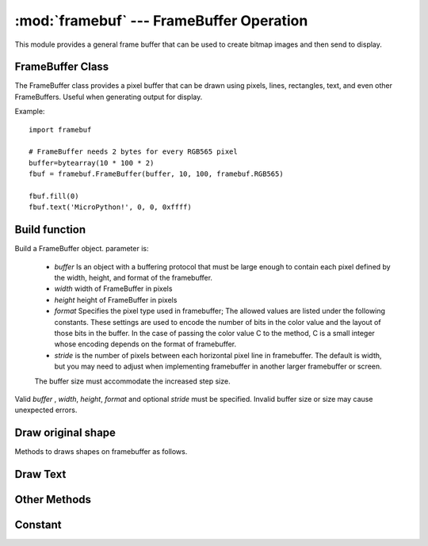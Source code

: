 :mod:`framebuf` --- FrameBuffer Operation
=============================================

.. module:: framebuf
   :synopsis: FrameBuffer operation

This module provides a general frame buffer that can be used to create bitmap images and then send to display.

FrameBuffer Class
-----------------

The FrameBuffer class provides a pixel buffer that can be drawn using pixels, lines, rectangles, text, and even other FrameBuffers. Useful when generating output for display.

Example::

    import framebuf

    # FrameBuffer needs 2 bytes for every RGB565 pixel
    buffer=bytearray(10 * 100 * 2)
    fbuf = framebuf.FrameBuffer(buffer, 10, 100, framebuf.RGB565)

    fbuf.fill(0)
    fbuf.text('MicroPython!', 0, 0, 0xffff)

Build function
------------

.. class:: FrameBuffer(buffer, width, height, format, stride=width)

    Build a FrameBuffer object. parameter is:

        - *buffer* Is an object with a buffering protocol that must be large enough to contain each pixel defined by the width, height, and format of the framebuffer.
        - *width*  width of FrameBuffer in pixels
        - *height* height of FrameBuffer in pixels
        - *format* Specifies the pixel type used in framebuffer; The allowed values are listed under the following constants. These settings are used to encode the number of bits in the color value and the layout of those bits in the buffer. In the case of passing the color value C to the method, C is a small integer whose encoding depends on the format of framebuffer.
        - *stride*  is the number of pixels between each horizontal pixel line in framebuffer. The default is width, but you may need to adjust when implementing framebuffer in another larger framebuffer or screen.
        The buffer size must accommodate the increased step size. 
    Valid *buffer* , *width*, *height*, *format*  and optional *stride* must be specified. Invalid buffer size or size may cause unexpected errors.

Draw original shape
------------------------

Methods to draws shapes on framebuffer as follows.

.. method:: FrameBuffer.fill(c)

    Fills the entire framebuffer with the specified color.

.. method:: FrameBuffer.pixel(x, y[, c])

   If C is not given, the color value of the specified pixel is obtained. If C is given, the specified pixel is set to the given color. 

.. method:: FrameBuffer.hline(x, y, w, c)
.. method:: FrameBuffer.vline(x, y, h, c)
.. method:: FrameBuffer.line(x1, y1, x2, y2, c)

    Draws a line from a set of coordinates using the given color and 1 pixel thickness. The ``line`` method draws lines to the second set of coordinates, while the ``hline`` and ``vline``  methods draw horizontal and vertical lines respectively until a given length.

.. method:: FrameBuffer.rect(x, y, w, h, c)
.. method:: FrameBuffer.fill_rect(x, y, w, h, c)

    Draws a rectangle at a given location, size, and color. The ``rect`` method only draws 1 pixel outline, while the ``fill_rect`` method draws outline and interior.

Draw Text
------------

.. method:: FrameBuffer.text(s, x, y[, c])

    Use coordinates as top left corner of text to write text to `FrameBuffer` . The color of the text can be defined by optional parameters, but the default value is 1. The size of all characters is 8x8 pixels, Font cannot be changed at this time.


Other Methods
-------------

.. method:: FrameBuffer.scroll(xstep, ystep)

   Move the contents of `FrameBuffer` according to the given vector. This may leave footprints of previous colors in the `FrameBuffer` .

.. method:: FrameBuffer.blit(fbuf, x, y[, key])

 

    Draw another `FrameBuffer` on the current one at the given coordinate. If *key* is specified, it should be a color integer, and the corresponding color will be treated as transparent: all pixels with that color value will not be drawn.

    This method works between instances of `FrameBuffer` with different formats. However, due to color format mismatch, the resulting color may be unexpected.

Constant
---------

.. data:: framebuf.MONO_VLSB

    Monochrome (1bit) color format this defines a mapping in which bits in bytes are mapped vertically and bits 0 are closest to the top of the screen.
    Therefore, each byte occupies 8 vertical pixels. Subsequent bytes appear in successive horizontal positions until they reach the extreme right.
    Render the other bytes starting from the far left, 8 pixels lower.

.. data:: framebuf.MONO_HLSB

    Monochrome (1-bit) color format this defines the mapping of bits in a byte to be mapped horizontally. Each byte occupies 8 horizontal pixels, of which bit 0 is the extreme left.
    Subsequent bytes appear in successive horizontal positions until they reach the far right. Render more bytes on the next line, one pixel lower.

.. data:: framebuf.MONO_HMSB

    Monochrome (1 bit) color format this defines the mapping of bits in a byte to be mapped horizontally. Each byte occupies 8 horizontal pixels, of which bit 0 is the rxtreme left. 
    Subsequent bytes appear in successive horizontal positions until they reach the extreme right. Render more bytes on the next line, one pixel lower.

.. data:: framebuf.RGB565

    RGB（16bit，5 + 6 + 5）color format式

.. data:: framebuf.GS2_HMSB

    Grey scale（2bit）color format

.. data:: framebuf.GS4_HMSB

    Grey scale（4bit）color format


.. data:: framebuf.GS8

    Grey scale（8bit）color format
